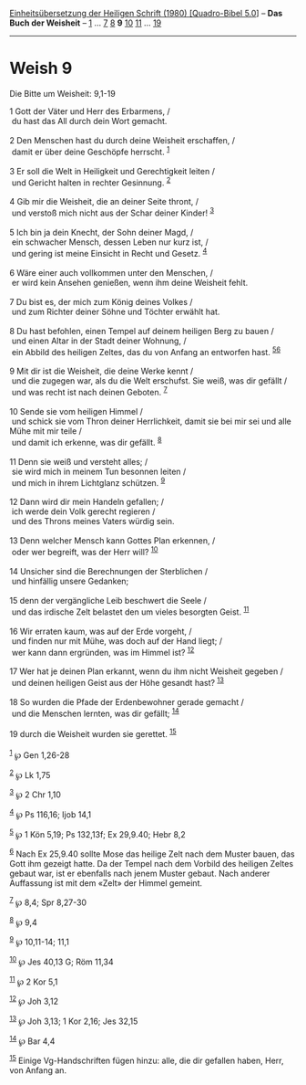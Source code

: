 :PROPERTIES:
:ID:       032db966-489f-4af7-8bdf-60bf90cb9222
:END:
<<navbar>>
[[../index.html][Einheitsübersetzung der Heiligen Schrift (1980)
[Quadro-Bibel 5.0]]] -- *Das Buch der Weisheit* --
[[file:Weish_1.html][1]] ... [[file:Weish_7.html][7]]
[[file:Weish_8.html][8]] *9* [[file:Weish_10.html][10]]
[[file:Weish_11.html][11]] ... [[file:Weish_19.html][19]]

--------------

* Weish 9
  :PROPERTIES:
  :CUSTOM_ID: weish-9
  :END:

<<verses>>

<<v1>>
**** Die Bitte um Weisheit: 9,1-19
     :PROPERTIES:
     :CUSTOM_ID: die-bitte-um-weisheit-91-19
     :END:
1 Gott der Väter und Herr des Erbarmens, /\\
 du hast das All durch dein Wort gemacht.\\
\\

<<v2>>
2 Den Menschen hast du durch deine Weisheit erschaffen, /\\
 damit er über deine Geschöpfe herrscht. ^{[[#fn1][1]]}\\
\\

<<v3>>
3 Er soll die Welt in Heiligkeit und Gerechtigkeit leiten /\\
 und Gericht halten in rechter Gesinnung. ^{[[#fn2][2]]}\\
\\

<<v4>>
4 Gib mir die Weisheit, die an deiner Seite thront, /\\
 und verstoß mich nicht aus der Schar deiner Kinder! ^{[[#fn3][3]]}\\
\\

<<v5>>
5 Ich bin ja dein Knecht, der Sohn deiner Magd, /\\
 ein schwacher Mensch, dessen Leben nur kurz ist, /\\
 und gering ist meine Einsicht in Recht und Gesetz. ^{[[#fn4][4]]}\\
\\

<<v6>>
6 Wäre einer auch vollkommen unter den Menschen, /\\
 er wird kein Ansehen genießen, wenn ihm deine Weisheit fehlt.\\
\\

<<v7>>
7 Du bist es, der mich zum König deines Volkes /\\
 und zum Richter deiner Söhne und Töchter erwählt hat.\\
\\

<<v8>>
8 Du hast befohlen, einen Tempel auf deinem heiligen Berg zu bauen /\\
 und einen Altar in der Stadt deiner Wohnung, /\\
 ein Abbild des heiligen Zeltes, das du von Anfang an entworfen hast.
^{[[#fn5][5]][[#fn6][6]]}\\
\\

<<v9>>
9 Mit dir ist die Weisheit, die deine Werke kennt /\\
 und die zugegen war, als du die Welt erschufst. Sie weiß, was dir
gefällt /\\
 und was recht ist nach deinen Geboten. ^{[[#fn7][7]]}\\
\\

<<v10>>
10 Sende sie vom heiligen Himmel /\\
 und schick sie vom Thron deiner Herrlichkeit, damit sie bei mir sei und
alle Mühe mit mir teile /\\
 und damit ich erkenne, was dir gefällt. ^{[[#fn8][8]]}\\
\\

<<v11>>
11 Denn sie weiß und versteht alles; /\\
 sie wird mich in meinem Tun besonnen leiten /\\
 und mich in ihrem Lichtglanz schützen. ^{[[#fn9][9]]}\\
\\

<<v12>>
12 Dann wird dir mein Handeln gefallen; /\\
 ich werde dein Volk gerecht regieren /\\
 und des Throns meines Vaters würdig sein.\\
\\

<<v13>>
13 Denn welcher Mensch kann Gottes Plan erkennen, /\\
 oder wer begreift, was der Herr will? ^{[[#fn10][10]]}\\
\\

<<v14>>
14 Unsicher sind die Berechnungen der Sterblichen /\\
 und hinfällig unsere Gedanken;\\
\\

<<v15>>
15 denn der vergängliche Leib beschwert die Seele /\\
 und das irdische Zelt belastet den um vieles besorgten Geist.
^{[[#fn11][11]]}\\
\\

<<v16>>
16 Wir erraten kaum, was auf der Erde vorgeht, /\\
 und finden nur mit Mühe, was doch auf der Hand liegt; /\\
 wer kann dann ergründen, was im Himmel ist? ^{[[#fn12][12]]}\\
\\

<<v17>>
17 Wer hat je deinen Plan erkannt, wenn du ihm nicht Weisheit gegeben
/\\
 und deinen heiligen Geist aus der Höhe gesandt hast? ^{[[#fn13][13]]}\\
\\

<<v18>>
18 So wurden die Pfade der Erdenbewohner gerade gemacht /\\
 und die Menschen lernten, was dir gefällt; ^{[[#fn14][14]]}\\
\\

<<v19>>
19 durch die Weisheit wurden sie gerettet. ^{[[#fn15][15]]}\\
\\

^{[[#fnm1][1]]} ℘ Gen 1,26-28

^{[[#fnm2][2]]} ℘ Lk 1,75

^{[[#fnm3][3]]} ℘ 2 Chr 1,10

^{[[#fnm4][4]]} ℘ Ps 116,16; Ijob 14,1

^{[[#fnm5][5]]} ℘ 1 Kön 5,19; Ps 132,13f; Ex 29,9.40; Hebr 8,2

^{[[#fnm6][6]]} Nach Ex 25,9.40 sollte Mose das heilige Zelt nach dem
Muster bauen, das Gott ihm gezeigt hatte. Da der Tempel nach dem Vorbild
des heiligen Zeltes gebaut war, ist er ebenfalls nach jenem Muster
gebaut. Nach anderer Auffassung ist mit dem «Zelt» der Himmel gemeint.

^{[[#fnm7][7]]} ℘ 8,4; Spr 8,27-30

^{[[#fnm8][8]]} ℘ 9,4

^{[[#fnm9][9]]} ℘ 10,11-14; 11,1

^{[[#fnm10][10]]} ℘ Jes 40,13 G; Röm 11,34

^{[[#fnm11][11]]} ℘ 2 Kor 5,1

^{[[#fnm12][12]]} ℘ Joh 3,12

^{[[#fnm13][13]]} ℘ Joh 3,13; 1 Kor 2,16; Jes 32,15

^{[[#fnm14][14]]} ℘ Bar 4,4

^{[[#fnm15][15]]} Einige Vg-Handschriften fügen hinzu: alle, die dir
gefallen haben, Herr, von Anfang an.
